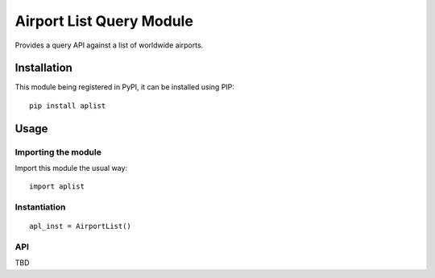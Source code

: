 #########################
Airport List Query Module
#########################

Provides a query API against a list of worldwide airports.


************
Installation
************

This module being registered in PyPI, it can be installed using PIP::

	pip install aplist

*****
Usage
*****

Importing the module
====================

Import this module the usual way::

	import aplist

Instantiation
=============

::

	apl_inst = AirportList()

API
===

TBD

